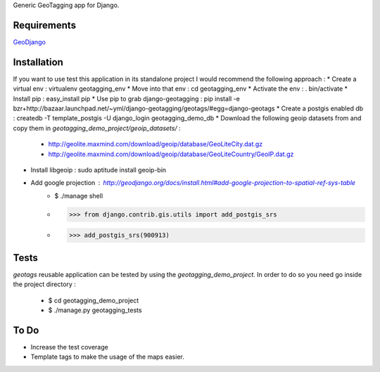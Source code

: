 Generic GeoTagging app for Django.

Requirements
============

GeoDjango_

.. _GeoDjango: http://geodjango.org/docs/install.html#requirements

Installation
============

If you want to use test this application in its standalone project I would
recommend the following approach :
* Create a virtual env : virtualenv geotagging_env
* Move into that env :  cd geotagging_env
* Activate the env : . bin/activate
* Install pip : easy_install pip
* Use pip to grab django-geotagging : pip install -e bzr+http://bazaar.launchpad.net/~yml/django-geotagging/geotags/#egg=django-geotags
* Create a postgis enabled db : createdb -T template_postgis -U django_login geotagging_demo_db
* Download the following geoip datasets from and copy them in `geotagging_demo_project/geoip_datasets/` :
     - http://geolite.maxmind.com/download/geoip/database/GeoLiteCity.dat.gz
     - http://geolite.maxmind.com/download/geoip/database/GeoLiteCountry/GeoIP.dat.gz
* Install libgeoip : sudo aptitude install geoip-bin
* Add google projection : http://geodjango.org/docs/install.html#add-google-projection-to-spatial-ref-sys-table
     - $ ./manage shell
     - >>> from django.contrib.gis.utils import add_postgis_srs
     - >>> add_postgis_srs(900913)

Tests
=====

`geotags` reusable application can be tested by using the `geotagging_demo_project`.
In order to do so you need go inside the project directory :
  - $ cd geotagging_demo_project
  - $ ./manage.py geotagging_tests

To Do
=====

* Increase the test coverage
* Template tags to make the usage of the maps easier.

.. _`geometry fields`: http://geodjango.org/docs/model-api.html#geometry-field-types
